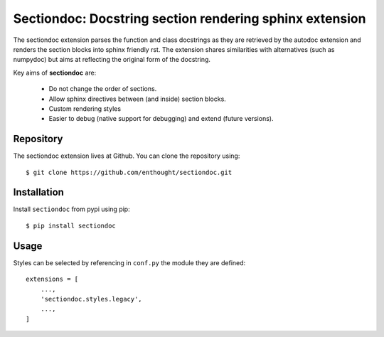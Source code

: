 Sectiondoc: Docstring section rendering sphinx extension
========================================================

.. image:: https://travis-ci.org/enthought/sectiondoc.svg?branch=master
   :target: https://travis-ci.org/enthought/sectiondoc
   :alt: Build status

.. image:: https://img.shields.io/coveralls/enthought/sectiondoc.svg
   :target: https://coveralls.io/r/enthought/sectiondoc?branch=master
   :alt: Coverage status


The sectiondoc extension parses the function and class docstrings as
they are retrieved by the autodoc extension and renders the section
blocks into sphinx friendly rst. The extension shares similarities
with alternatives (such as numpydoc) but aims at reflecting the
original form of the docstring.

Key aims of **sectiondoc** are:

    - Do not change the order of sections.
    - Allow sphinx directives between (and inside) section blocks.
    - Custom rendering styles
    - Easier to debug (native support for debugging) and extend
      (future versions).


Repository
----------

The sectiondoc extension lives at Github. You can clone the repository
using::

    $ git clone https://github.com/enthought/sectiondoc.git


Installation
------------

Install ``sectiondoc`` from pypi using pip::

    $ pip install sectiondoc

Usage
-----


Styles can be selected by referencing in ``conf.py`` the module they are defined::

    extensions = [
        ...,
        'sectiondoc.styles.legacy',
        ...,
    ]
